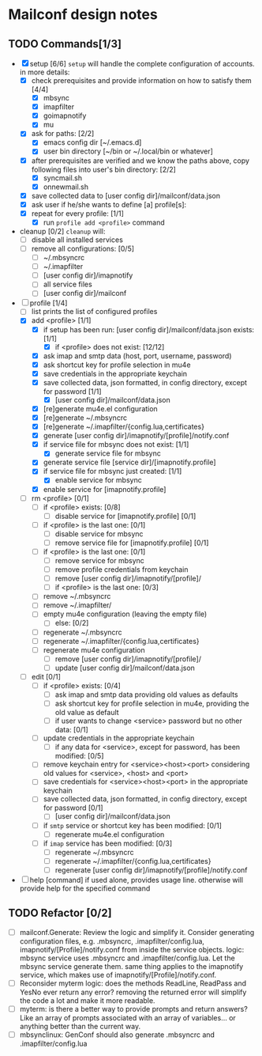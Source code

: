 * Mailconf design notes

** TODO Commands[1/3]
- [X] setup [6/6]
  =setup= will handle the complete configuration of accounts.
  in more details:
  - [X] check prerequisites and provide information on how to satisfy them [4/4]
    - [X] mbsync
    - [X] imapfilter
    - [X] goimapnotify
    - [X] mu
  - [X] ask for paths: [2/2]
    - [X] emacs config dir [~/.emacs.d]
    - [X] user bin directory [~/bin or ~/.local/bin or whatever]
  - [X] after prerequisites are verified and we know the paths above, copy following files into user's bin directory: [2/2]
    - [X] syncmail.sh
    - [X] onnewmail.sh
  - [X] save collected data to [user config dir]/mailconf/data.json
  - [X] ask user if he/she wants to define [a] profile[s]:
  - [X] repeat for every profile: [1/1]
    - [X] run =profile add <profile>= command
- cleanup [0/2]
  =cleanup= will:
  - [-] disable all installed services
  - [-] remove all configurations: [0/5]
    - [-] ~/.mbsyncrc
    - [-] ~/.imapfilter
    - [-] [user config dir]/imapnotify
    - [-] all service files
    - [-] [user config dir]/mailconf
- [-] profile [1/4]
  - [-] list
    prints the list of configured profiles
  - [X] add <profile> [1/1]
    - [X] if setup has been run: [user config dir]/mailconf/data.json exists: [1/1]
      - [X] if <profile> does not exist: [12/12]
	- [X] ask imap and smtp data (host, port, username, password)
	- [X] ask shortcut key for profile selection in mu4e
	- [X] save credentials in the appropriate keychain
	- [X] save collected data, json formatted, in config directory, except for password [1/1]
	  - [X] [user config dir]/mailconf/data.json
	- [X] [re]generate mu4e.el configuration
	- [X] [re]generate ~/.mbsyncrc
	- [X] [re]generate ~/.imapfilter/{config.lua,certificates}
	- [X] generate [user config dir]/imapnotify/[profile]/notify.conf
	- [X] if service file for mbsync does not exist: [1/1]
	  - [X] generate service file for mbsync
	- [X] generate service file [service dir]/[imapnotify.profile]
	- [X] if service file for mbsync just created: [1/1]
	  - [X] enable service for mbsync
	- [X] enable service for [imapnotify.profile]
  - [-] rm <profile> [0/1]
    - [-] if <profile> exists: [0/8]
      - [-] disable service for [imapnotify.profile] [0/1]
	- [-] if <profile> is the last one: [0/1]
	  - [-] disable service for mbsync
      - [-] remove service file for [imapnotify.profile] [0/1]
	- [-] if <profile> is the last one: [0/1]
	  - [-] remove service for mbsync
      - [-] remove profile credentials from keychain
      - [-] remove [user config dir]/imapnotify/[profile]/
      - [-] if <profile> is the last one: [0/3]
	- [-] remove ~/.mbsyncrc
	- [-] remove ~/.imapfilter/
	- [-] empty mu4e configuration (leaving the empty file)
      - [-] else: [0/2]
	- [-] regenerate ~/.mbsyncrc
	- [-] regenerate ~/.imapfilter/{config.lua,certificates}
	- [-] regenerate mu4e configuration
      - [-] remove [user config dir]/imapnotify/[profile]/
      - [-] update [user config dir]/mailconf/data.json
  - [-] edit [0/1]
    - [-] if <profile> exists: [0/4]
      - [-] ask imap and smtp data providing old values as defaults
      - [-] ask shortcut key for profile selection in mu4e, providing the old value as default
      - [-] if user wants to change <service> password but no other data: [0/1]
	- [-] update credentials in the appropriate keychain
      - [-] if any data for <service>, except for password, has been modified: [0/5]
	- [-] remove keychain entry for <service><host><port>
	  considering old values for <service>, <host> and <port>
	- [-] save credentials for <service><host><port> in the appropriate keychain
	- [-] save collected data, json formatted, in config directory, except for password [0/1]
	  - [-] [user config dir]/mailconf/data.json
	- [-] if =smtp= service or shortcut key has been modified: [0/1]
	  - [-] regenerate mu4e.el configuration
	- [-] if =imap= service has been modified: [0/3]
	  - [-] regenerate ~/.mbsyncrc
	  - [-] regenerate ~/.imapfilter/{config.lua,certificates}
	  - [-] regenerate [user config dir]/imapnotify/[profile]/notify.conf
      
- [-] help [command]
  if used alone, provides usage line.
  otherwise will provide help for the specified command

** TODO Refactor [0/2]
- [-] mailconf.Generate: Review the logic and simplify it.
  Consider generating configuration files, e.g. .mbsyncrc,
  .imapfilter/config.lua, imapnotify/[Profile]/notify.conf from inside
  the service objects.  logic: mbsync service uses .mbsyncrc and
  .imapfilter/config.lua. Let the mbsync service generate them.  same
  thing applies to the imapnotify service, which makes use of
  imapnotify/[Profile]/notify.conf.
- [-] Reconsider myterm logic: does the methods ReadLine, ReadPass and
  YesNo ever return any error?  removing the returned error will
  simplify the code a lot and make it more readable.
- [-] myterm: is there a better way to provide prompts and return
  answers? Like an array of prompts associated with an array of
  variables... or anything better than the current way.
- [-] mbsynclinux: GenConf should also generate .mbsyncrc and .imapfilter/config.lua


